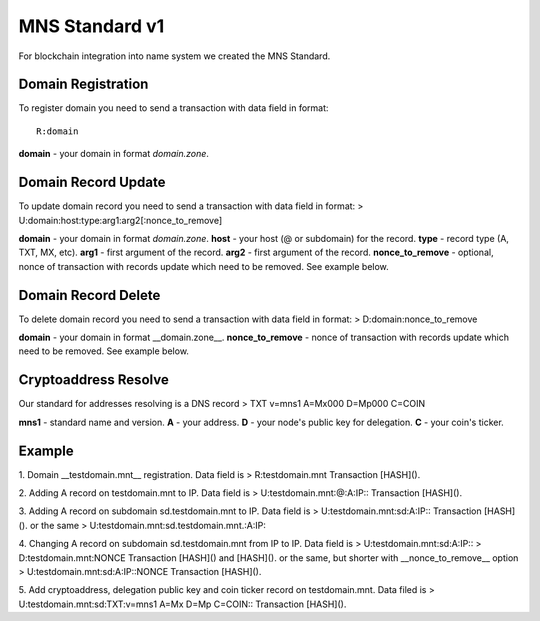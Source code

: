 MNS Standard v1
========

For blockchain integration into name system we created the MNS Standard.

Domain Registration
--------

To register domain you need to send a transaction with data field in format::
    
    R:domain
**domain** - your domain in format *domain.zone*.

Domain Record Update
--------

To update domain record you need to send a transaction with data field in format:
> U:domain:host:type:arg1:arg2[:nonce_to_remove]

**domain** - your domain in format *domain.zone*.
**host** - your host (@ or subdomain) for the record.
**type** - record type (A, TXT, MX, etc).
**arg1** - first argument of the record.
**arg2** - first argument of the record.
**nonce_to_remove** - optional, nonce of transaction with records update which need to be removed. See example below.

Domain Record Delete
--------

To delete domain record you need to send a transaction with data field in format:
> D:domain:nonce_to_remove

**domain** - your domain in format __domain.zone__.
**nonce_to_remove** - nonce of transaction with records update which need to be removed. See example below.

Cryptoaddress Resolve
--------

Our standard for addresses resolving is a DNS record
> TXT v=mns1 A=Mx000 D=Mp000 C=COIN

**mns1** - standard name and version.
**A** - your address.
**D** - your node's public key for delegation.
**C** - your coin's ticker.

Example
--------

1. Domain __testdomain.mnt__ registration. Data field is 
> R:testdomain.mnt
Transaction [HASH]().

2. Adding A record on testdomain.mnt to IP. Data field is
> U:testdomain.mnt:@:A:IP::
Transaction [HASH]().

3. Adding A record on subdomain sd.testdomain.mnt to IP. Data field is
> U:testdomain.mnt:sd:A:IP::
Transaction [HASH]().
or the same
> U:testdomain.mnt:sd.testdomain.mnt.:A:IP::

4. Changing A record on subdomain sd.testdomain.mnt from IP to IP. Data field is
> U:testdomain.mnt:sd:A:IP::
> D:testdomain.mnt:NONCE
Transaction [HASH]() and [HASH]().
or the same, but shorter with __nonce_to_remove__ option
> U:testdomain.mnt:sd:A:IP::NONCE
Transaction [HASH]().

5. Add cryptoaddress, delegation public key and coin ticker record on testdomain.mnt. Data filed is
> U:testdomain.mnt:sd:TXT:v=mns1 A=Mx D=Mp C=COIN::
Transaction [HASH]().
